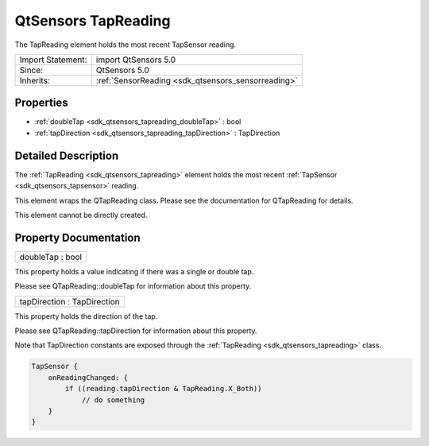 .. _sdk_qtsensors_tapreading:

QtSensors TapReading
====================

The TapReading element holds the most recent TapSensor reading.

+--------------------------------------------------------------------------------------------------------------------------------------------------------+-----------------------------------------------------------------------------------------------------------------------------------------------------------+
| Import Statement:                                                                                                                                      | import QtSensors 5.0                                                                                                                                      |
+--------------------------------------------------------------------------------------------------------------------------------------------------------+-----------------------------------------------------------------------------------------------------------------------------------------------------------+
| Since:                                                                                                                                                 | QtSensors 5.0                                                                                                                                             |
+--------------------------------------------------------------------------------------------------------------------------------------------------------+-----------------------------------------------------------------------------------------------------------------------------------------------------------+
| Inherits:                                                                                                                                              | :ref:`SensorReading <sdk_qtsensors_sensorreading>`                                                                                                        |
+--------------------------------------------------------------------------------------------------------------------------------------------------------+-----------------------------------------------------------------------------------------------------------------------------------------------------------+

Properties
----------

-  :ref:`doubleTap <sdk_qtsensors_tapreading_doubleTap>` : bool
-  :ref:`tapDirection <sdk_qtsensors_tapreading_tapDirection>` : TapDirection

Detailed Description
--------------------

The :ref:`TapReading <sdk_qtsensors_tapreading>` element holds the most recent :ref:`TapSensor <sdk_qtsensors_tapsensor>` reading.

This element wraps the QTapReading class. Please see the documentation for QTapReading for details.

This element cannot be directly created.

Property Documentation
----------------------

.. _sdk_qtsensors_tapreading_doubleTap:

+--------------------------------------------------------------------------------------------------------------------------------------------------------------------------------------------------------------------------------------------------------------------------------------------------------------+
| doubleTap : bool                                                                                                                                                                                                                                                                                             |
+--------------------------------------------------------------------------------------------------------------------------------------------------------------------------------------------------------------------------------------------------------------------------------------------------------------+

This property holds a value indicating if there was a single or double tap.

Please see QTapReading::doubleTap for information about this property.

.. _sdk_qtsensors_tapreading_tapDirection:

+--------------------------------------------------------------------------------------------------------------------------------------------------------------------------------------------------------------------------------------------------------------------------------------------------------------+
| tapDirection : TapDirection                                                                                                                                                                                                                                                                                  |
+--------------------------------------------------------------------------------------------------------------------------------------------------------------------------------------------------------------------------------------------------------------------------------------------------------------+

This property holds the direction of the tap.

Please see QTapReading::tapDirection for information about this property.

Note that TapDirection constants are exposed through the :ref:`TapReading <sdk_qtsensors_tapreading>` class.

.. code:: cpp

    TapSensor {
        onReadingChanged: {
            if ((reading.tapDirection & TapReading.X_Both))
                // do something
        }
    }

